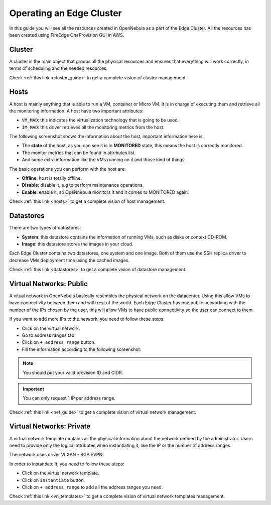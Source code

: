 .. _operating_edge_cluster:

=========================
Operating an Edge Cluster
=========================

In this guide you will see all the resources created in OpenNebula as a part of the Edge Cluster. All the resources has been created using FireEdge OneProvision GUI in AWS.

Cluster
================================================================================

A cluster is the main object that groups all the physical resources and ensures that everything will work correctly, in terms of scheduling and the needed resources.

|image_cluster|

Check :ref:`this link <cluster_guide>` to get a complete vision of cluster management.

Hosts
================================================================================

A host is mainly anything that is able to run a VM, container or Micro VM. It is in charge of executing them and retrieve all the monitoring information. A host have two important attributes:

* ``VM_MAD``: this indicates the virtualization technology that is going to be used.
* ``IM_MAD``: this driver retrieves all the monitoring metrics from the host.

The following screenshot shows the information about the host, important information here is:

* The **state** of the host, as you can see it is in **MONITORED** state, this means the host is correctly monitored.
* The monitor metrics that can be found in attributes list.
* And some extra information like the VMs running on it and those kind of things.

|image_host|

The basic operations you can perform with the host are:

* **Offline**: host is totally offline.
* **Disable**: disable it, e.g to perform maintenance operations.
* **Enable**: enable it, so OpeNnebula monitors it and it comes to MONITORED again.

Check :ref:`this link <hosts>` to get a complete vision of host management.

Datastores
================================================================================

There are two types of datastores:

* **System**: this datastore contains the information of running VMs, such as disks or context CD-ROM.
* **Image**: this datastore stores the images in your cloud.

Each Edge Cluster contains two datastores, one system and one image. Both of them use the SSH replica driver to decrease VMs deployment time using the cached images.

|image_datastore|

Check :ref:`this link <datastores>` to get a complete vision of datastore management.

Virtual Networks: Public
================================================================================

A vitual network in OpenNebula basically resembles the physical network on the datacenter. Using this allow VMs to have connectivity between them and with rest of the world. Each Edge Cluster has one public networking with the number of the IPs chosen by the user, this will allow VMs to have public connectivity so the user can connect to them.

|image_public_net|

If you want to add more IPs to the network, you need to follow these steps:

* Click on the virtual network.
* Go to address ranges tab.
* Click on ``+ address range`` button.
* Fill the information according to the following screenshot:

|image_add_ar|

.. note:: You should put your valid provision ID and CIDR.

.. important:: You can only request 1 IP per address range.

Check :ref:`this link <net_guide>` to get a complete vision of virtual network management.

Virtual Networks: Private
================================================================================

A virtual network template contains all the physical information about the network defined by the administrator. Users need to provide only the logical attributes when instantiating it, like the IP or the number of address ranges.

The network uses driver VLXAN - BGP EVPN:

|image_private_net|

In order to instantiate it, you need to follow these steps:

* Click on the virtual network template.
* Click on ``instantiate`` button.
* Click on ``+ address range`` to add all the address ranges you need.

Check :ref:`this link <vn_templates>` to get a complete vision of virtual network templates management.

.. |image_cluster| image:: /images/edge_cluster.png
.. |image_host| image:: /images/edge_host.png
.. |image_datastore| image:: /images/edge_datastore.png
.. |image_public_net| image:: /images/edge_public_net.png
.. |image_add_ar| image:: /images/edge_add_ar.png
.. |image_private_net| image:: /images/edge_private_net.png
